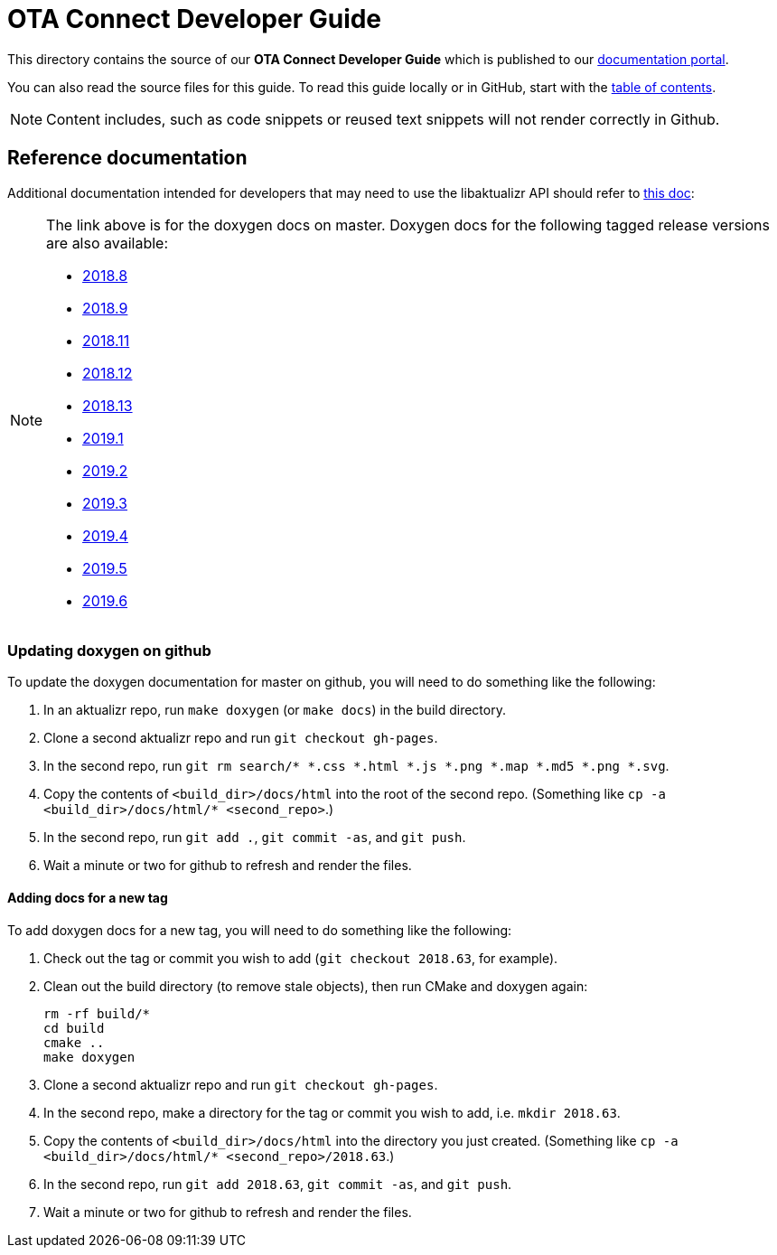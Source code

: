 = OTA Connect Developer Guide

This directory contains the source of our **OTA Connect Developer Guide** which is published to our https://docs.ota.here.com[documentation portal].

You can also read the source files for this guide. To read this guide locally or in GitHub, start with the xref:ota-client-guide/modules/ROOT/nav.adoc[table of contents].

[NOTE]
====
Content includes, such as code snippets or reused text snippets will not render correctly in Github.
====

== Reference documentation

Additional documentation intended for developers that may need to use the libaktualizr API should refer to link:https://advancedtelematic.github.io/aktualizr/index.html[this doc]:
[NOTE]
====
The link above is for the doxygen docs on master. Doxygen docs for the following tagged release versions are also available:

* https://advancedtelematic.github.io/aktualizr/2018.8/index.html[2018.8]
* https://advancedtelematic.github.io/aktualizr/2018.9/index.html[2018.9]
* https://advancedtelematic.github.io/aktualizr/2018.11/index.html[2018.11]
* https://advancedtelematic.github.io/aktualizr/2018.12/index.html[2018.12]
* https://advancedtelematic.github.io/aktualizr/2018.13/index.html[2018.13]
* https://advancedtelematic.github.io/aktualizr/2019.1/index.html[2019.1]
* https://advancedtelematic.github.io/aktualizr/2019.2/index.html[2019.2]
* https://advancedtelematic.github.io/aktualizr/2019.3/index.html[2019.3]
* https://advancedtelematic.github.io/aktualizr/2019.4/index.html[2019.4]
* https://advancedtelematic.github.io/aktualizr/2019.5/index.html[2019.5]
* https://advancedtelematic.github.io/aktualizr/2019.6/index.html[2019.6]
====

=== Updating doxygen on github

To update the doxygen documentation for master on github, you will need to do something like the following:

1. In an aktualizr repo, run `make doxygen` (or `make docs`) in the build directory.
1. Clone a second aktualizr repo and run `git checkout gh-pages`.
1. In the second repo, run `git rm search/* *.css *.html *.js *.png *.map *.md5 *.png *.svg`.
1. Copy the contents of `<build_dir>/docs/html` into the root of the second repo. (Something like `cp -a <build_dir>/docs/html/* <second_repo>`.)
1. In the second repo, run `git add .`, `git commit -as`, and `git push`.
1. Wait a minute or two for github to refresh and render the files.

==== Adding docs for a new tag

To add doxygen docs for a new tag, you will need to do something like the following:

1. Check out the tag or commit you wish to add (`git checkout 2018.63`, for example).
1. Clean out the build directory (to remove stale objects), then run CMake and doxygen again:
+
----
rm -rf build/*
cd build
cmake ..
make doxygen
----
+
1. Clone a second aktualizr repo and run `git checkout gh-pages`.
1. In the second repo, make a directory for the tag or commit you wish to add, i.e. `mkdir 2018.63`.
1. Copy the contents of `<build_dir>/docs/html` into the directory you just created. (Something like `cp -a <build_dir>/docs/html/* <second_repo>/2018.63`.)
1. In the second repo, run `git add 2018.63`, `git commit -as`, and `git push`.
1. Wait a minute or two for github to refresh and render the files.

